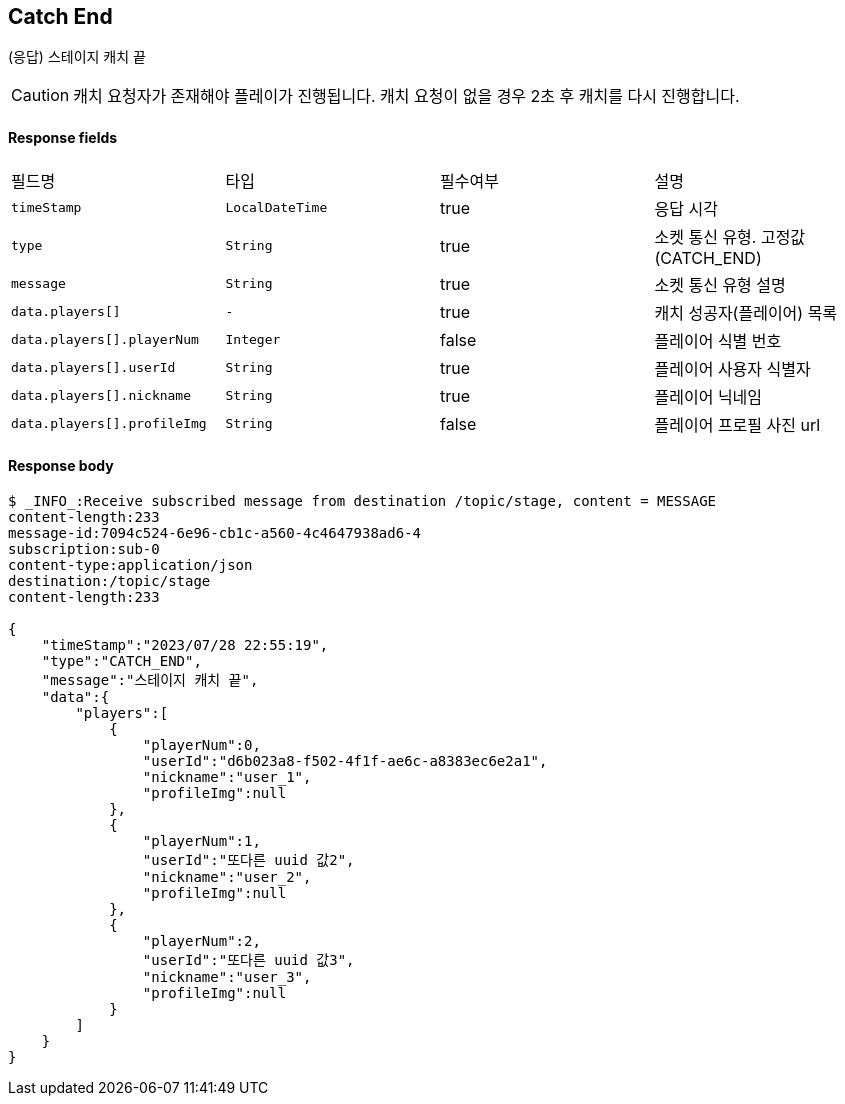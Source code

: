 
// api 명 : h3
== *Catch End*
(응답) 스테이지 캐치 끝

CAUTION: 캐치 요청자가 존재해야 플레이가 진행됩니다. 캐치 요청이 없을 경우 2초 후 캐치를 다시 진행합니다.

==== Response fields
|===
|필드명|타입|필수여부|설명
|`+timeStamp+`
|`+LocalDateTime+`
|true
|응답 시각
|`+type+`
|`+String+`
|true
|소켓 통신 유형. 고정값(CATCH_END)
|`+message+`
|`+String+`
|true
|소켓 통신 유형 설명
|`+data.players[]+`
|`+-+`
|true
|캐치 성공자(플레이어) 목록
|`+data.players[].playerNum+`
|`+Integer+`
|false
|플레이어 식별 번호
|`+data.players[].userId+`
|`+String+`
|true
|플레이어 사용자 식별자
|`+data.players[].nickname+`
|`+String+`
|true
|플레이어 닉네임
|`+data.players[].profileImg+`
|`+String+`
|false
|플레이어 프로필 사진 url
|===


==== Response body
[source,http,options="nowrap"]
----
$ _INFO_:Receive subscribed message from destination /topic/stage, content = MESSAGE
content-length:233
message-id:7094c524-6e96-cb1c-a560-4c4647938ad6-4
subscription:sub-0
content-type:application/json
destination:/topic/stage
content-length:233

{
    "timeStamp":"2023/07/28 22:55:19",
    "type":"CATCH_END",
    "message":"스테이지 캐치 끝",
    "data":{
        "players":[
            {
                "playerNum":0,
                "userId":"d6b023a8-f502-4f1f-ae6c-a8383ec6e2a1",
                "nickname":"user_1",
                "profileImg":null
            },
            {
                "playerNum":1,
                "userId":"또다른 uuid 값2",
                "nickname":"user_2",
                "profileImg":null
            },
            {
                "playerNum":2,
                "userId":"또다른 uuid 값3",
                "nickname":"user_3",
                "profileImg":null
            }
        ]
    }
}
----